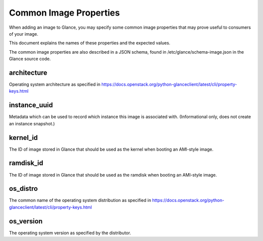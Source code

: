 ..
      Copyright 2013 OpenStack Foundation
      All Rights Reserved.

      Licensed under the Apache License, Version 2.0 (the "License"); you may
      not use this file except in compliance with the License. You may obtain
      a copy of the License at

          http://www.apache.org/licenses/LICENSE-2.0

      Unless required by applicable law or agreed to in writing, software
      distributed under the License is distributed on an "AS IS" BASIS, WITHOUT
      WARRANTIES OR CONDITIONS OF ANY KIND, either express or implied. See the
      License for the specific language governing permissions and limitations
      under the License.

Common Image Properties
=======================

When adding an image to Glance, you may specify some common image properties
that may prove useful to consumers of your image.

This document explains the names of these properties and the expected values.

The common image properties are also described in a JSON schema, found in
/etc/glance/schema-image.json in the Glance source code.

**architecture**
----------------

Operating system architecture as specified in
https://docs.openstack.org/python-glanceclient/latest/cli/property-keys.html


**instance_uuid**
-----------------

Metadata which can be used to record which instance this image is associated
with. (Informational only, does not create an instance snapshot.)

**kernel_id**
-------------

The ID of image stored in Glance that should be used as the kernel when booting
an AMI-style image.

**ramdisk_id**
--------------

The ID of image stored in Glance that should be used as the ramdisk when
booting an AMI-style image.

**os_distro**
-------------

The common name of the operating system distribution as specified in
https://docs.openstack.org/python-glanceclient/latest/cli/property-keys.html

**os_version**
--------------

The operating system version as specified by the distributor.
